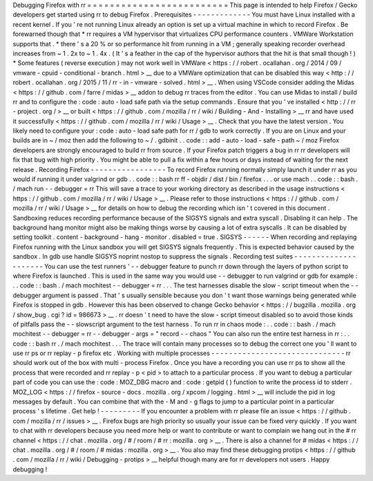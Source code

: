 Debugging
Firefox
with
rr
=
=
=
=
=
=
=
=
=
=
=
=
=
=
=
=
=
=
=
=
=
=
=
=
=
This
page
is
intended
to
help
Firefox
/
Gecko
developers
get
started
using
rr
to
debug
Firefox
.
Prerequisites
-
-
-
-
-
-
-
-
-
-
-
-
-
You
must
have
Linux
installed
with
a
recent
kernel
.
If
you
'
re
not
running
Linux
already
an
option
is
set
up
a
virtual
machine
in
which
to
record
Firefox
.
Be
forewarned
though
that
*
rr
requires
a
VM
hypervisor
that
virtualizes
CPU
performance
counters
.
VMWare
Workstation
supports
that
.
*
there
'
s
a
20
%
or
so
performance
hit
from
running
in
a
VM
;
generally
speaking
recorder
overhead
increases
from
~
1
.
2x
to
~
1
.
4x
.
(
It
'
s
a
feather
in
the
cap
of
the
hypervisor
authors
that
the
hit
is
that
small
though
!
)
*
Some
features
(
reverse
execution
)
may
not
work
well
in
VMWare
<
https
:
/
/
robert
.
ocallahan
.
org
/
2014
/
09
/
vmware
-
cpuid
-
conditional
-
branch
.
html
>
__
due
to
a
VMWare
optimization
that
can
be
disabled
this
way
<
http
:
/
/
robert
.
ocallahan
.
org
/
2015
/
11
/
rr
-
in
-
vmware
-
solved
.
html
>
__
.
When
using
VSCode
consider
adding
the
Midas
<
https
:
/
/
github
.
com
/
farre
/
midas
>
__
addon
to
debug
rr
traces
from
the
editor
.
You
can
use
Midas
to
install
/
build
rr
and
to
configure
the
:
code
:
auto
-
load
safe
path
via
the
setup
commands
.
Ensure
that
you
'
ve
installed
<
http
:
/
/
rr
-
project
.
org
/
>
__
or
built
<
https
:
/
/
github
.
com
/
mozilla
/
rr
/
wiki
/
Building
-
And
-
Installing
>
__
rr
and
have
used
it
successfully
<
https
:
/
/
github
.
com
/
mozilla
/
rr
/
wiki
/
Usage
>
__
.
Check
that
you
have
the
latest
version
.
You
likely
need
to
configure
your
:
code
:
auto
-
load
safe
path
for
rr
/
gdb
to
work
correctly
.
If
you
are
on
Linux
and
your
builds
are
in
~
/
moz
then
add
the
following
to
~
/
.
gdbinit
.
.
code
:
:
add
-
auto
-
load
-
safe
-
path
~
/
moz
Firefox
developers
are
strongly
encouraged
to
build
rr
from
source
.
If
your
Firefox
patch
triggers
a
bug
in
rr
rr
developers
will
fix
that
bug
with
high
priority
.
You
might
be
able
to
pull
a
fix
within
a
few
hours
or
days
instead
of
waiting
for
the
next
release
.
Recording
Firefox
-
-
-
-
-
-
-
-
-
-
-
-
-
-
-
-
-
To
record
Firefox
running
normally
simply
launch
it
under
rr
as
you
would
if
running
it
under
valgrind
or
gdb
.
.
code
:
:
bash
rr
ff
-
objdir
/
dist
/
bin
/
firefox
.
.
.
or
use
mach
.
.
code
:
:
bash
.
/
mach
run
-
-
debugger
=
rr
This
will
save
a
trace
to
your
working
directory
as
described
in
the
usage
instructions
<
https
:
/
/
github
.
com
/
mozilla
/
rr
/
wiki
/
Usage
>
__
.
Please
refer
to
those
instructions
<
https
:
/
/
github
.
com
/
mozilla
/
rr
/
wiki
/
Usage
>
__
for
details
on
how
to
debug
the
recording
which
isn
'
t
covered
in
this
document
.
Sandboxing
reduces
recording
performance
because
of
the
SIGSYS
signals
and
extra
syscall
.
Disabling
it
can
help
.
The
background
hang
monitor
might
also
be
making
things
worse
by
causing
a
lot
of
extra
syscalls
.
It
can
be
disabled
by
setting
toolkit
.
content
-
background
-
hang
-
monitor
.
disabled
=
true
.
SIGSYS
-
-
-
-
-
-
When
recording
and
replaying
Firefox
running
with
the
Linux
sandbox
you
will
get
SIGSYS
signals
frequently
.
This
is
expected
behavior
caused
by
the
sandbox
.
In
gdb
use
handle
SIGSYS
noprint
nostop
to
suppress
the
signals
.
Recording
test
suites
-
-
-
-
-
-
-
-
-
-
-
-
-
-
-
-
-
-
-
-
-
You
can
use
the
test
runners
'
-
-
debugger
feature
to
punch
rr
down
through
the
layers
of
python
script
to
where
Firefox
is
launched
.
This
is
used
in
the
same
way
you
would
use
-
-
debugger
to
run
valgrind
or
gdb
for
example
:
.
.
code
:
:
bash
.
/
mach
mochitest
-
-
debugger
=
rr
.
.
.
The
test
harnesses
disable
the
slow
-
script
timeout
when
the
-
-
debugger
argument
is
passed
.
That
'
s
usually
sensible
because
you
don
'
t
want
those
warnings
being
generated
while
Firefox
is
stopped
in
gdb
.
However
this
has
been
observed
to
change
Gecko
behavior
<
https
:
/
/
bugzilla
.
mozilla
.
org
/
show_bug
.
cgi
?
id
=
986673
>
__
.
rr
doesn
'
t
need
to
have
the
slow
-
script
timeout
disabled
so
to
avoid
those
kinds
of
pitfalls
pass
the
-
-
slowscript
argument
to
the
test
harness
.
To
run
rr
in
chaos
mode
:
.
.
code
:
:
bash
.
/
mach
mochitest
-
-
debugger
=
rr
-
-
debugger
-
args
=
"
record
-
-
chaos
"
You
can
also
run
the
entire
test
harness
in
rr
:
.
.
code
:
:
bash
rr
.
/
mach
mochitest
.
.
.
The
trace
will
contain
many
processes
so
to
debug
the
correct
one
you
'
ll
want
to
use
rr
ps
or
rr
replay
-
p
firefox
etc
.
Working
with
multiple
processes
-
-
-
-
-
-
-
-
-
-
-
-
-
-
-
-
-
-
-
-
-
-
-
-
-
-
-
-
-
-
rr
should
work
out
of
the
box
with
multi
-
process
Firefox
.
Once
you
have
a
recording
you
can
use
rr
ps
to
show
all
the
process
that
were
recorded
and
rr
replay
-
p
<
pid
>
to
attach
to
a
particular
process
.
If
you
want
to
debug
a
particular
part
of
code
you
can
use
the
:
code
:
MOZ_DBG
macro
and
:
code
:
getpid
(
)
function
to
write
the
process
id
to
stderr
.
MOZ_LOG
<
https
:
/
/
firefox
-
source
-
docs
.
mozilla
.
org
/
xpcom
/
logging
.
html
>
__
will
include
the
pid
in
log
messages
by
default
.
You
can
combine
that
with
the
-
M
and
-
g
flags
to
jump
to
a
particular
point
in
a
particular
process
'
s
lifetime
.
Get
help
!
-
-
-
-
-
-
-
-
-
If
you
encounter
a
problem
with
rr
please
file
an
issue
<
https
:
/
/
github
.
com
/
mozilla
/
rr
/
issues
>
__
.
Firefox
bugs
are
high
priority
so
usually
your
issue
can
be
fixed
very
quickly
.
If
you
want
to
chat
with
rr
developers
because
you
need
more
help
or
want
to
contribute
or
want
to
complain
we
hang
out
in
the
#
rr
channel
<
https
:
/
/
chat
.
mozilla
.
org
/
#
/
room
/
#
rr
:
mozilla
.
org
>
__
.
There
is
also
a
channel
for
#
midas
<
https
:
/
/
chat
.
mozilla
.
org
/
#
/
room
/
#
midas
:
mozilla
.
org
>
__
.
You
also
may
find
these
debugging
protips
<
https
:
/
/
github
.
com
/
mozilla
/
rr
/
wiki
/
Debugging
-
protips
>
__
helpful
though
many
are
for
rr
developers
not
users
.
Happy
debugging
!
